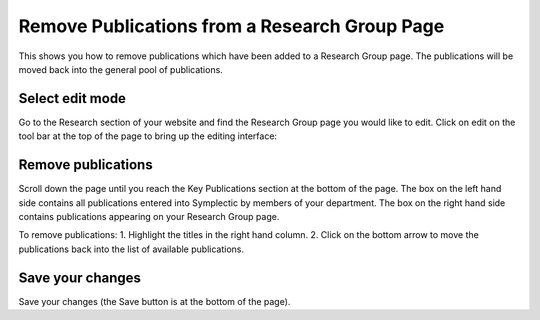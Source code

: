 
Remove Publications from a Research Group Page 
======================================================================================================

This shows you how to remove publications which have been added to a Research Group page. The publications will be moved back into the general pool of publications.	

Select edit mode
-------------------------------------------------------------------------------------------

.. image:: images/Remove_Publications_from_a_Research_Group_Page/media_1380179676126.png
   :align: center
   

Go to the Research section of your website and find the Research Group page you would like to edit. Click on edit on the tool bar at the top of the page to bring up the editing interface: 



.. image:: images/Remove_Publications_from_a_Research_Group_Page/media_1376986842734.png
   :align: center
   


Remove publications
-------------------------------------------------------------------------------------------

.. image:: images/Remove_Publications_from_a_Research_Group_Page/media_1380271961235.png
   :align: center
   

Scroll down the page until you reach the Key Publications section at the bottom of the page.
The box on the left hand side contains all publications entered into Symplectic by members of your department. The box on the right hand side contains publications appearing on your Research Group page.



.. image:: images/Remove_Publications_from_a_Research_Group_Page/media_1380272006659.png
   :align: center
   

To remove publications:
1. Highlight the titles in the right hand column.
2. Click on the bottom arrow to move the publications back into the list of available publications. 


Save your changes
-------------------------------------------------------------------------------------------

.. image:: images/Remove_Publications_from_a_Research_Group_Page/media_1380192400124.png
   :align: center
   

Save your changes (the Save button is at the bottom of the page). 


